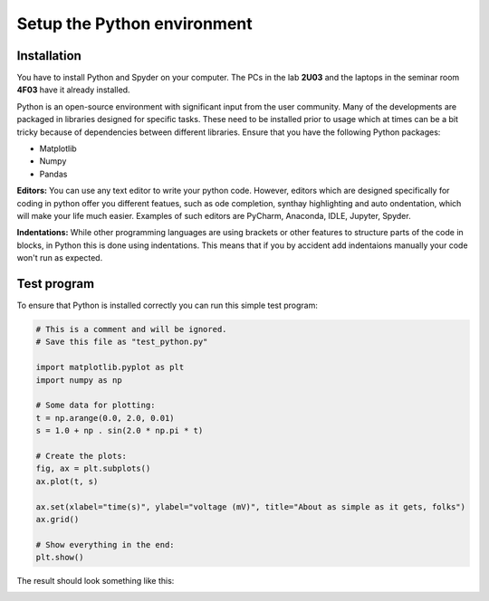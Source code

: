 Setup the Python environment
============================

.. index:: single: installation

Installation
------------

You have to install Python and Spyder on your computer.
The PCs in the lab **2U03** and the laptops in the seminar room **4F03** have it already installed.

Python is an open-source environment with significant input from the user community.
Many of the developments are packaged in libraries designed for specific tasks.
These need to be installed prior to usage which at times can be a bit tricky because of dependencies between different libraries.
Ensure that you have the following Python packages:

* Matplotlib
* Numpy
* Pandas

.. index:: single: editors

**Editors:** You can use any text editor to write your python code. However, editors which are designed
specifically for coding in python offer you different featues, such as ode completion, synthay highlighting and
auto ondentation, which will make your life much easier. Examples of such editors are PyCharm, Anaconda,
IDLE, Jupyter, Spyder.

.. index:: single: indentation

**Indentations:** While other programming languages are using brackets or other features to structure parts
of the code in blocks, in Python this is done using indentations. This means that if you by accident add
indentaions manually your code won't run as expected.

.. index:: single: test

Test program
------------

To ensure that Python is installed correctly you can run this simple test program:


.. code-block:: python

    # This is a comment and will be ignored.
    # Save this file as "test_python.py"

    import matplotlib.pyplot as plt
    import numpy as np

    # Some data for plotting:
    t = np.arange(0.0, 2.0, 0.01)
    s = 1.0 + np . sin(2.0 * np.pi * t)

    # Create the plots:
    fig, ax = plt.subplots()
    ax.plot(t, s)

    ax.set(xlabel="time(s)", ylabel="voltage (mV)", title="About as simple as it gets, folks")
    ax.grid()

    # Show everything in the end:
    plt.show()

The result should look something like this:

.. image:: sine_plot.png
